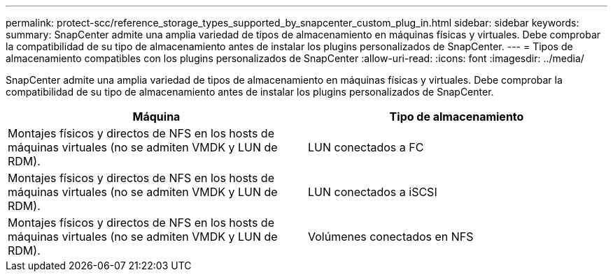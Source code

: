 ---
permalink: protect-scc/reference_storage_types_supported_by_snapcenter_custom_plug_in.html 
sidebar: sidebar 
keywords:  
summary: SnapCenter admite una amplia variedad de tipos de almacenamiento en máquinas físicas y virtuales. Debe comprobar la compatibilidad de su tipo de almacenamiento antes de instalar los plugins personalizados de SnapCenter. 
---
= Tipos de almacenamiento compatibles con los plugins personalizados de SnapCenter
:allow-uri-read: 
:icons: font
:imagesdir: ../media/


[role="lead"]
SnapCenter admite una amplia variedad de tipos de almacenamiento en máquinas físicas y virtuales. Debe comprobar la compatibilidad de su tipo de almacenamiento antes de instalar los plugins personalizados de SnapCenter.

|===
| Máquina | Tipo de almacenamiento 


 a| 
Montajes físicos y directos de NFS en los hosts de máquinas virtuales (no se admiten VMDK y LUN de RDM).
 a| 
LUN conectados a FC



 a| 
Montajes físicos y directos de NFS en los hosts de máquinas virtuales (no se admiten VMDK y LUN de RDM).
 a| 
LUN conectados a iSCSI



 a| 
Montajes físicos y directos de NFS en los hosts de máquinas virtuales (no se admiten VMDK y LUN de RDM).
 a| 
Volúmenes conectados en NFS

|===